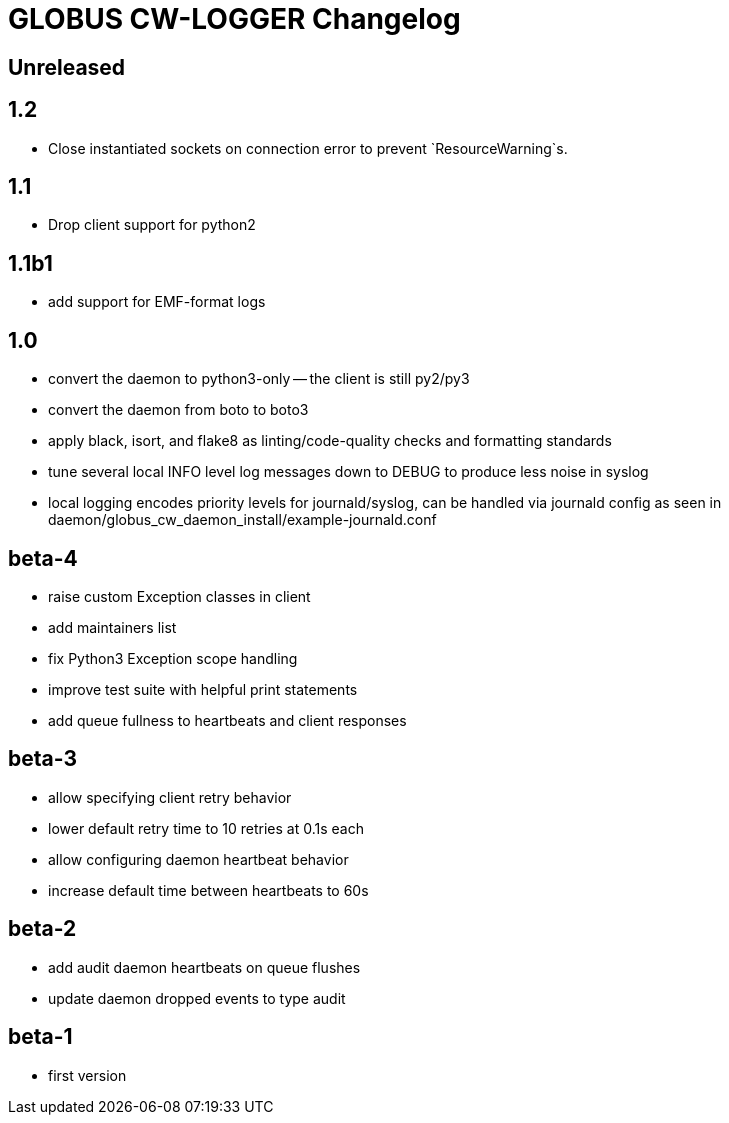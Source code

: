 = GLOBUS CW-LOGGER Changelog

== Unreleased

== 1.2

* Close instantiated sockets on connection error to prevent `ResourceWarning`s.

== 1.1

* Drop client support for python2

== 1.1b1

* add support for EMF-format logs

== 1.0

* convert the daemon to python3-only -- the client is still py2/py3
* convert the daemon from boto to boto3
* apply black, isort, and flake8 as linting/code-quality checks and formatting
  standards
* tune several local INFO level log messages down to DEBUG to produce less
  noise in syslog
* local logging encodes priority levels for journald/syslog, can be handled via
  journald config as seen in daemon/globus_cw_daemon_install/example-journald.conf

== beta-4

* raise custom Exception classes in client
* add maintainers list
* fix Python3 Exception scope handling
* improve test suite with helpful print statements
* add queue fullness to heartbeats and client responses


== beta-3

* allow specifying client retry behavior
* lower default retry time to 10 retries at 0.1s each
* allow configuring daemon heartbeat behavior
* increase default time between heartbeats to 60s


== beta-2

* add audit daemon heartbeats on queue flushes
* update daemon dropped events to type audit


== beta-1

* first version

